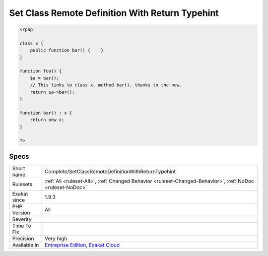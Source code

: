.. _complete-setclassremotedefinitionwithreturntypehint:

.. _set-class-remote-definition-with-return-typehint:

Set Class Remote Definition With Return Typehint
++++++++++++++++++++++++++++++++++++++++++++++++

.. meta\:\:
	:description:
		Set Class Remote Definition With Return Typehint: Links method call to its definition, thanks to the typed return.
	:twitter:card: summary_large_image
	:twitter:site: @exakat
	:twitter:title: Set Class Remote Definition With Return Typehint
	:twitter:description: Set Class Remote Definition With Return Typehint: Links method call to its definition, thanks to the typed return
	:twitter:creator: @exakat
	:twitter:image:src: https://www.exakat.io/wp-content/uploads/2020/06/logo-exakat.png
	:og:image: https://www.exakat.io/wp-content/uploads/2020/06/logo-exakat.png
	:og:title: Set Class Remote Definition With Return Typehint
	:og:type: article
	:og:description: Links method call to its definition, thanks to the typed return
	:og:url: https://php-tips.readthedocs.io/en/latest/tips/Complete/SetClassRemoteDefinitionWithReturnTypehint.html
	:og:locale: en
  Links method call to its definition, thanks to the typed return. The link is ``DEFINITION``.

.. code-block:: php
   
   <?php
   
   class x {
       public function bar() {    }
   }
   
   function foo() {
       $a = bar();
       // This links to class x, method bar(), thanks to the new.
       return $a->bar();
   }
   
   function bar() : x {
       return new x;
   }
   
   ?>

Specs
_____

+--------------+-------------------------------------------------------------------------------------------------------------------------+
| Short name   | Complete/SetClassRemoteDefinitionWithReturnTypehint                                                                     |
+--------------+-------------------------------------------------------------------------------------------------------------------------+
| Rulesets     | :ref:`All <ruleset-All>`, :ref:`Changed Behavior <ruleset-Changed-Behavior>`, :ref:`NoDoc <ruleset-NoDoc>`              |
+--------------+-------------------------------------------------------------------------------------------------------------------------+
| Exakat since | 1.9.3                                                                                                                   |
+--------------+-------------------------------------------------------------------------------------------------------------------------+
| PHP Version  | All                                                                                                                     |
+--------------+-------------------------------------------------------------------------------------------------------------------------+
| Severity     |                                                                                                                         |
+--------------+-------------------------------------------------------------------------------------------------------------------------+
| Time To Fix  |                                                                                                                         |
+--------------+-------------------------------------------------------------------------------------------------------------------------+
| Precision    | Very high                                                                                                               |
+--------------+-------------------------------------------------------------------------------------------------------------------------+
| Available in | `Entreprise Edition <https://www.exakat.io/entreprise-edition>`_, `Exakat Cloud <https://www.exakat.io/exakat-cloud/>`_ |
+--------------+-------------------------------------------------------------------------------------------------------------------------+


